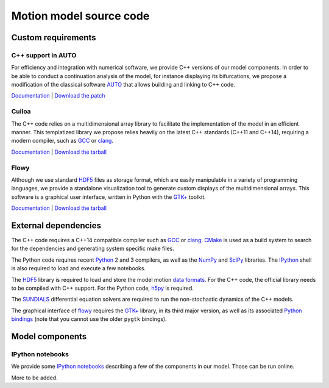 Motion model source code
========================
Custom requirements
-------------------
C++ support in AUTO
~~~~~~~~~~~~~~~~~~~
For efficiency and integration with numerical software, we provide C++
versions of our model components. In order to be able to conduct a
continuation analysis of the model, for instance displaying its
bifurcations, we propose a modification of the classical software
AUTO_ that allows building and linking to C++ code.

`Documentation </posts/auto-c++>`__ |
`Download the patch </data/auto/auto-07p-0.9.1-c++_support.patch>`__

.. _AUTO: http://indy.cs.concordia.ca/auto/),

Cuiloa
~~~~~~
The C++ code relies on a multidimensional array library to facilitate the
implementation of the model in an efficient manner. This templatized library we
propose relies heavily on the latest C++ standards (C++11 and C++14), requiring
a modern compiler, such as GCC_ or clang_.

`Documentation </code/cuiloa>`__ |
`Download the tarball </data/cuiloa/cuiloa-0.2.1.tar.xz>`__

.. _GCC: http://gcc.gnu.org
.. _clang: http://clang.llvm.org

Flowy
~~~~~
Although we use standard HDF5_ files as storage format, which are
easily manipulable in a variety of programming languages, we provide a
standalone visualization tool to generate custom displays of the
multidimensional arrays. This software is a graphical user interface,
written in Python with the `GTK+`_ toolkit.

`Documentation </code/flowy.html>`__ |
`Download the tarball </data/flowy/flowy-0.1.0.tar.xz>`__

.. _GTK+: http://www.gtk.org
.. _HDF5: http://www.hdfgroup.org/HDF5/

External dependencies
---------------------
The C++ code requires a C++14 compatible compiler such as GCC_ or
clang_.  CMake_ is used as a build system to search for the
dependencies and generating system specific make files.

The Python code requires recent Python_ 2 and 3 compilers, as well as
the NumPy_ and SciPy_ libraries. The IPython_ shell is also required
to load and execute a few notebooks.

The HDF5_ library is required to load and store the model motion `data
formats </code/flowy#data-formats>`__.  For the C++ code, the
official library needs to be compiled with C++ support. For the Python
code, h5py_ is required.

The SUNDIALS_ differential equation solvers are required to run the
non-stochastic dynamics of the C++ models.

The graphical interface of flowy_ requires the `GTK+`_ library, in its
third major version, as well as its associated
`Python bindings <https://live.gnome.org/PyGObject>`__ (note that you
cannot use the older ``pygtk`` bindings).

.. _CMake: http://www.cmake.org
.. _flowy: /code/flowy
.. _h5py: http://www.h5py.org
.. _IPython: http://www.ipython.org
.. _NumPy: http://numpy.scipy.org
.. _Python: http:///www.python.org
.. _SciPy: http://www.scipy.org
.. _SUNDIALS: http://computation.llnl.gov/casc/sundials 

Model components
----------------

IPython notebooks
~~~~~~~~~~~~~~~~~
We provide some `IPython notebooks <https://ipython.atelo.org:47836/>`__
describing a few of the components in our model. Those can be run online.

More to be added.
